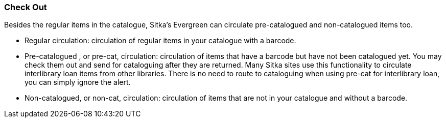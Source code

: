 Check Out
~~~~~~~~~

Besides the regular items in the catalogue, Sitka's Evergreen can circulate pre-catalogued and non-catalogued items too.

* Regular circulation: circulation of regular items in your catalogue with a barcode.
* Pre-catalogued , or pre-cat, circulation: circulation of items that have a barcode but have not been catalogued yet.  You may check them out and send for cataloguing after they are returned. Many Sitka sites use this functionality to circulate interlibrary loan items from other libraries. There is no need to route to cataloguing when using pre-cat for interlibrary loan, you can simply ignore the alert.
* Non-catalogued, or non-cat, circulation: circulation of items that are not in your catalogue and without a barcode.
